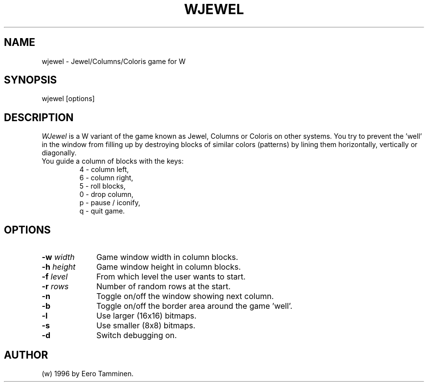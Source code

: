 .TH WJEWEL 6 "Version 1, Release 4" "W Window System" "W PROGRAMS"
.SH NAME
wjewel \- Jewel/Columns/Coloris game for W
.SH SYNOPSIS
.nf
wjewel [options]
.fi
.SH DESCRIPTION
.I WJewel
is a W variant of the game known as Jewel, Columns or Coloris on other
systems.  You try to prevent the 'well' in the window from filling up by
destroying blocks of similar colors (patterns) by lining them
horizontally, vertically or diagonally.
.TP
You guide a column of blocks with the keys:
4 - column left,
.br
6 - column right,
.br
5 - roll blocks,
.br
0 - drop column,
.br
p - pause / iconify,
.br
q - quit game.
.SH OPTIONS
.TP 10
\fB-w\fP \fIwidth\fP
Game window width in column blocks.
.TP
\fB-h\fP \fIheight\fP
Game window height in column blocks.
.TP
\fB-f\fP \fIlevel\fP
From which level the user wants to start.
.TP
\fB-r\fP \fIrows\fP
Number of random rows at the start.
.TP
.B -n
Toggle on/off the window showing next column.
.TP
.B -b
Toggle on/off the border area around the game 'well'.
.TP
.B -l
Use larger (16x16) bitmaps.
.TP
.B -s
Use smaller (8x8) bitmaps.
.TP
.B -d
Switch debugging on.
.SH AUTHOR
(w) 1996 by Eero Tamminen.
